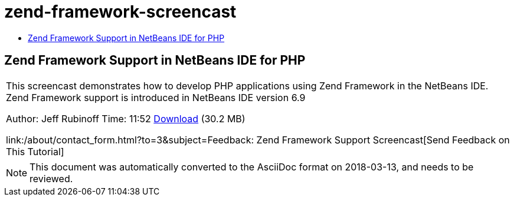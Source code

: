 // 
//     Licensed to the Apache Software Foundation (ASF) under one
//     or more contributor license agreements.  See the NOTICE file
//     distributed with this work for additional information
//     regarding copyright ownership.  The ASF licenses this file
//     to you under the Apache License, Version 2.0 (the
//     "License"); you may not use this file except in compliance
//     with the License.  You may obtain a copy of the License at
// 
//       http://www.apache.org/licenses/LICENSE-2.0
// 
//     Unless required by applicable law or agreed to in writing,
//     software distributed under the License is distributed on an
//     "AS IS" BASIS, WITHOUT WARRANTIES OR CONDITIONS OF ANY
//     KIND, either express or implied.  See the License for the
//     specific language governing permissions and limitations
//     under the License.
//

= zend-framework-screencast
:jbake-type: page
:jbake-tags: old-site, needs-review
:jbake-status: published
:keywords: Apache NetBeans  zend-framework-screencast
:description: Apache NetBeans  zend-framework-screencast
:toc: left
:toc-title:

== Zend Framework Support in NetBeans IDE for PHP

|===
|This screencast demonstrates how to develop PHP applications using Zend Framework in the NetBeans IDE. Zend Framework support is introduced in NetBeans IDE version 6.9

Author: Jeff Rubinoff
Time: 11:52
link:http://bits.netbeans.org/media/zf.flv[Download] (30.2 MB)

link:/about/contact_form.html?to=3&subject=Feedback: Zend Framework Support Screencast[Send Feedback on This Tutorial]
 
|===

 


NOTE: This document was automatically converted to the AsciiDoc format on 2018-03-13, and needs to be reviewed.
